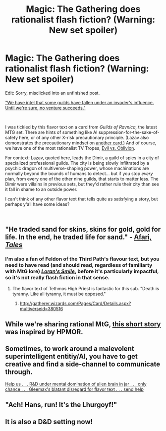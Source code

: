#+TITLE: Magic: The Gathering does rationalist flash fiction? (Warning: New set spoiler)

* Magic: The Gathering does rationalist flash fiction? (Warning: New set spoiler)
:PROPERTIES:
:Author: aarongertler
:Score: 18
:DateUnix: 1536954849.0
:DateShort: 2018-Sep-15
:END:
Edit: Sorry, misclicked into an unfinished post.

[[http://mythicspoiler.com/grn/cards/sinistersabotage.html]["We have intel that some guilds have fallen under an invader's influence. Until we're sure, no venture succeeds."]]

​

I was tickled by this flavor text on a card from /Guilds of Ravnica,/ the latest MTG set. There are hints of something like AI suppression-for-the-sake-of-safety here, or of any other X-risk precautionary principle. (Lazav also demonstrates the precautionary mindset on [[https://scryfall.com/card/gtc/189/psychic-strike?utm_source=mw_MTGWiki][another card]].) And of course, we have one of the most rationalist TV Tropes, [[https://tvtropes.org/pmwiki/pmwiki.php/Main/EvilVersusOblivion][Evil vs. Oblivion]].

For context: Lazav, quoted here, leads the Dimir, a guild of spies in a city of specialized professional guilds. The city is being slowly infiltrated by a psychic dragon of multiverse-shaping power, whose machinations are normally beyond the bounds of humans to detect... but if you stop /every/ plan, from every one of the other nine guilds, that starts to matter less. The Dimir were villains in previous sets, but they'd rather rule their city than see it fall in shame to an outside power.

I can't think of any other flavor text that tells quite as satisfying a story, but perhaps y'all have some ideas?

​


** "He traded sand for skins, skins for gold, gold for life. In the end, he traded life for sand." - [[https://scryfall.com/card/vis/137/squandered-resources][Afari, /Tales/]]
:PROPERTIES:
:Author: GeeJo
:Score: 11
:DateUnix: 1536972780.0
:DateShort: 2018-Sep-15
:END:

*** I'm also a fan of Feldon of the Third Path's flavour text, but you need to have read (and should read, regardless of familiarty with MtG lore) /[[https://magic.wizards.com/en/articles/archive/arcana/lorans-smile-2014-10-27][Loran's Smile]]/, before it's particularly impactful, so it's not really flash fiction in that sense.
:PROPERTIES:
:Author: GeeJo
:Score: 5
:DateUnix: 1536972969.0
:DateShort: 2018-Sep-15
:END:

**** The flavor text of Tethmos High Priest is fantastic for this sub. "Death is tyranny. Like all tyranny, it must be opposed."
:PROPERTIES:
:Author: Frommerman
:Score: 9
:DateUnix: 1536991783.0
:DateShort: 2018-Sep-15
:END:

***** [[http://gatherer.wizards.com/Pages/Card/Details.aspx?multiverseid=380516]]
:PROPERTIES:
:Author: GeneralExtension
:Score: 2
:DateUnix: 1537036753.0
:DateShort: 2018-Sep-15
:END:


** While we're sharing rational MtG, [[https://magic.wizards.com/en/articles/archive/uncharted-realms/experiment-one-2013-02-18][this short story]] was inspired by HPMOR.
:PROPERTIES:
:Author: Roxolan
:Score: 8
:DateUnix: 1537020005.0
:DateShort: 2018-Sep-15
:END:


** Sometimes, to work around a malevolent superintelligent entitiy/AI, you have to get creative and find a side-channel to communicate through.

[[http://gatherer.wizards.com/Pages/Card/Details.aspx?name=gleemax][Help us . . . R&D under mental domination of alien brain in jar . . . only chance . . . Gleemax's blatant disregard for flavor text . . . send help]]
:PROPERTIES:
:Author: loimprevisto
:Score: 5
:DateUnix: 1537202438.0
:DateShort: 2018-Sep-17
:END:


** "Ach! Hans, run! It's the Lhurgoyf!"
:PROPERTIES:
:Author: Trips-Over-Tail
:Score: 5
:DateUnix: 1536962591.0
:DateShort: 2018-Sep-15
:END:


** It is also a D&D setting now!
:PROPERTIES:
:Author: ShareDVI
:Score: 2
:DateUnix: 1537001856.0
:DateShort: 2018-Sep-15
:END:
